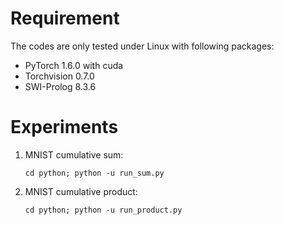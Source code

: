 * Requirement
The codes are only tested under Linux with following packages:
- PyTorch 1.6.0 with cuda
- Torchvision 0.7.0
- SWI-Prolog 8.3.6
* Experiments
1. MNIST cumulative sum:
   #+begin_src shell
     cd python; python -u run_sum.py
   #+end_src
2. MNIST cumulative product:
   #+begin_src shell
     cd python; python -u run_product.py
   #+end_src
